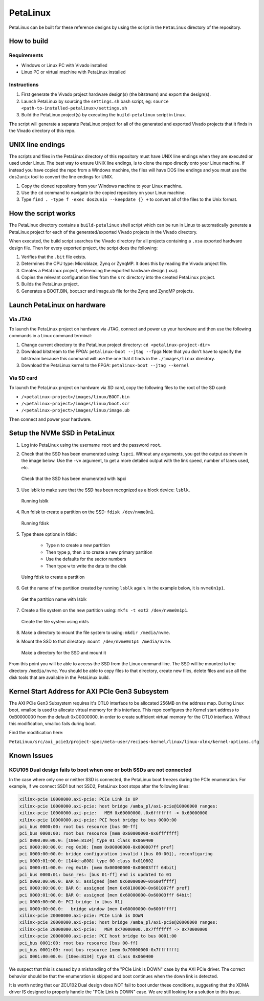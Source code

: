 =========
PetaLinux
=========

PetaLinux can be built for these reference designs by using the script in the ``PetaLinux`` directory
of the repository.

How to build
============

Requirements
------------

* Windows or Linux PC with Vivado installed
* Linux PC or virtual machine with PetaLinux installed

Instructions
------------

1. First generate the Vivado project hardware design(s) (the bitstream) and export the design(s).
2. Launch PetaLinux by sourcing the ``settings.sh`` bash script, eg: ``source <path-to-installed-petalinux>/settings.sh``
3. Build the PetaLinux project(s) by executing the ``build-petalinux`` script in Linux.

The script will generate a separate PetaLinux project for all of the generated and exported Vivado projects that
it finds in the Vivado directory of this repo.

UNIX line endings
=================

The scripts and files in the PetaLinux directory of this repository must have UNIX line endings when they are
executed or used under Linux. The best way to ensure UNIX line endings, is to clone the repo directly onto your
Linux machine. If instead you have copied the repo from a Windows machine, the files will have DOS line endings and
you must use the ``dos2unix`` tool to convert the line endings for UNIX.

#. Copy the cloned repository from your Windows machine to your Linux machine.
#. Use the ``cd`` command to navigate to the copied repository on your Linux machine.
#. Type ``find . -type f -exec dos2unix --keepdate {} +`` to convert all of the files
   to the Unix format.

How the script works
====================

The PetaLinux directory contains a ``build-petalinux`` shell script which can be run in Linux to automatically
generate a PetaLinux project for each of the generated/exported Vivado projects in the Vivado directory.

When executed, the build script searches the Vivado directory for all projects containing a ``.xsa`` exported
hardware design file. Then for every exported project, the script does the following:

#. Verifies that the ``.bit`` file exists.
#. Determines the CPU type: Microblaze, Zynq or ZynqMP. It does this
   by reading the Vivado project file.
#. Creates a PetaLinux project, referencing the exported hardware design (.xsa).
#. Copies the relevant configuration files from the ``src`` directory into the created
   PetaLinux project.
#. Builds the PetaLinux project.
#. Generates a BOOT.BIN, boot.scr and image.ub file for the Zynq and ZynqMP projects.

Launch PetaLinux on hardware
============================

Via JTAG
--------

To launch the PetaLinux project on hardware via JTAG, connect and power up your hardware and then
use the following commands in a Linux command terminal:

#. Change current directory to the PetaLinux project directory:
   ``cd <petalinux-project-dir>``
#. Download bitstream to the FPGA:
   ``petalinux-boot --jtag --fpga``
   Note that you don't have to specify the bitstream because this command will use the one that it finds
   in the ``./images/linux`` directory.
#. Download the PetaLinux kernel to the FPGA:
   ``petalinux-boot --jtag --kernel``

Via SD card
-----------

To launch the PetaLinux project on hardware via SD card, copy the following files to the root of the
SD card:

* ``/<petalinux-project>/images/linux/BOOT.bin``
* ``/<petalinux-project>/images/linux/boot.scr``
* ``/<petalinux-project>/images/linux/image.ub``

Then connect and power your hardware.

Setup the NVMe SSD in PetaLinux
===============================

#. Log into PetaLinux using the username ``root`` and the password ``root``.
#. Check that the SSD has been enumerated using: ``lspci``. Without any arguments, you get the output as shown 
   in the image below. Use the ``-vv`` argument, to get a more detailed output with the link speed, number of
   lanes used, etc.   

   .. figure:: images/setup_ssd_in_petalinux_1.png
       :align: center
       :name: setup_ssd_in_petalinux_1
       
       Check that the SSD has been enumerated with lspci

#. Use lsblk to make sure that the SSD has been recognized as a block device: 
   ``lsblk``.

   .. figure:: images/setup_ssd_in_petalinux_2.png
       :align: center
       :name: setup_ssd_in_petalinux_2
       
       Running lsblk

#. Run fdisk to create a partition on the SSD: ``fdisk /dev/nvme0n1``.

   .. figure:: images/setup_ssd_in_petalinux_3.png
       :align: center
       :name: setup_ssd_in_petalinux_3
       
       Running fdisk
   
#. Type these options in fdisk:

    - Type ``n`` to create a new partition
    - Then type ``p``, then ``1`` to create a new primary partition
    - Use the defaults for the sector numbers
    - Then type ``w`` to write the data to the disk

   .. figure:: images/setup_ssd_in_petalinux_4.png
       :align: center
       :name: setup_ssd_in_petalinux_4
       
       Using fdisk to create a partition

#. Get the name of the partition created by running ``lsblk`` again. In the example below, it is ``nvme0n1p1``.

   .. figure:: images/setup_ssd_in_petalinux_5.png
       :align: center
       :name: setup_ssd_in_petalinux_5
       
       Get the partition name with lsblk

#. Create a file system on the new partition using: ``mkfs -t ext2 /dev/nvme0n1p1``.

   .. figure:: images/setup_ssd_in_petalinux_6.png
       :align: center
       :name: setup_ssd_in_petalinux_6
       
       Create the file system using mkfs

#. Make a directory to mount the file system to using: ``mkdir /media/nvme``.
#. Mount the SSD to that directory: ``mount /dev/nvme0n1p1 /media/nvme``.

   .. figure:: images/setup_ssd_in_petalinux_7.png
       :align: center
       :name: setup_ssd_in_petalinux_7
       
       Make a directory for the SSD and mount it


From this point you will be able to access the SSD from the Linux command line.
The SSD will be mounted to the directory ``/media/nvme``. You should be able to copy files to 
that directory, create new files, delete files and use all the disk tools that are available in
the PetaLinux build.


Kernel Start Address for AXI PCIe Gen3 Subsystem
================================================

The AXI PCIe Gen3 Subsystem requires it's CTL0 interface to be allocated 256MB on the address map.
During Linux boot, vmalloc is used to allocate virtual memory for this interface. This repo configures
the Kernel start address to 0xB0000000 from the default 0xC0000000, in order to create sufficient
virtual memory for the CTL0 interface. Without this modification, vmalloc fails during boot.

Find the modification here:

``PetaLinux/src/axi_pcie3/project-spec/meta-user/recipes-kernel/linux/linux-xlnx/kernel-options.cfg``

Known Issues
============

KCU105 Dual design fails to boot when one or both SSDs are not connected
------------------------------------------------------------------------

In the case where only one or neither SSD is connected, the PetaLinux boot freezes during the PCIe
enumeration. For example, if we connect SSD1 but not SSD2, PetaLinux boot stops after the following
lines:

.. code-block::

   xilinx-pcie 10000000.axi-pcie: PCIe Link is UP
   xilinx-pcie 10000000.axi-pcie: host bridge /amba_pl/axi-pcie@10000000 ranges:
   xilinx-pcie 10000000.axi-pcie:   MEM 0x60000000..0x6fffffff -> 0x60000000
   xilinx-pcie 10000000.axi-pcie: PCI host bridge to bus 0000:00
   pci_bus 0000:00: root bus resource [bus 00-ff]
   pci_bus 0000:00: root bus resource [mem 0x60000000-0x6fffffff]
   pci 0000:00:00.0: [10ee:8134] type 01 class 0x060400
   pci 0000:00:00.0: reg 0x38: [mem 0x00000000-0x000007ff pref]
   pci 0000:00:00.0: bridge configuration invalid ([bus 00-00]), reconfiguring
   pci 0000:01:00.0: [144d:a808] type 00 class 0x010802
   pci 0000:01:00.0: reg 0x10: [mem 0x00000000-0x00003fff 64bit]
   pci_bus 0000:01: busn_res: [bus 01-ff] end is updated to 01
   pci 0000:00:00.0: BAR 8: assigned [mem 0x60000000-0x600fffff]
   pci 0000:00:00.0: BAR 6: assigned [mem 0x60100000-0x601007ff pref]
   pci 0000:01:00.0: BAR 0: assigned [mem 0x60000000-0x60003fff 64bit]
   pci 0000:00:00.0: PCI bridge to [bus 01]
   pci 0000:00:00.0:   bridge window [mem 0x60000000-0x600fffff]
   xilinx-pcie 20000000.axi-pcie: PCIe Link is DOWN
   xilinx-pcie 20000000.axi-pcie: host bridge /amba_pl/axi-pcie@20000000 ranges:
   xilinx-pcie 20000000.axi-pcie:   MEM 0x70000000..0x7fffffff -> 0x70000000
   xilinx-pcie 20000000.axi-pcie: PCI host bridge to bus 0001:00
   pci_bus 0001:00: root bus resource [bus 00-ff]
   pci_bus 0001:00: root bus resource [mem 0x70000000-0x7fffffff]
   pci 0001:00:00.0: [10ee:8134] type 01 class 0x060400

We suspect that this is caused by a mishandling of the "PCIe Link is DOWN" case by the AXI PCIe
driver. The correct behavior should be that the enumeration is skipped and boot continues when the
down link is detected.

It is worth noting that our ZCU102 Dual design does NOT fail to boot under these conditions,
suggesting that the XDMA driver IS designed to properly handle the "PCIe Link is DOWN" case.
We are still looking for a solution to this issue.
